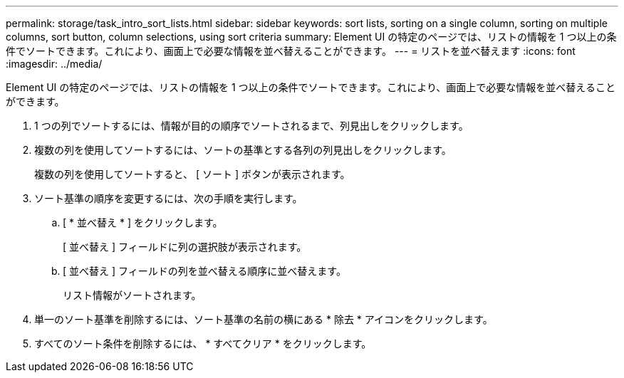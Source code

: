 ---
permalink: storage/task_intro_sort_lists.html 
sidebar: sidebar 
keywords: sort lists, sorting on a single column, sorting on multiple columns, sort button, column selections, using sort criteria 
summary: Element UI の特定のページでは、リストの情報を 1 つ以上の条件でソートできます。これにより、画面上で必要な情報を並べ替えることができます。 
---
= リストを並べ替えます
:icons: font
:imagesdir: ../media/


[role="lead"]
Element UI の特定のページでは、リストの情報を 1 つ以上の条件でソートできます。これにより、画面上で必要な情報を並べ替えることができます。

. 1 つの列でソートするには、情報が目的の順序でソートされるまで、列見出しをクリックします。
. 複数の列を使用してソートするには、ソートの基準とする各列の列見出しをクリックします。
+
複数の列を使用してソートすると、 [ ソート ] ボタンが表示されます。

. ソート基準の順序を変更するには、次の手順を実行します。
+
.. [ * 並べ替え * ] をクリックします。
+
[ 並べ替え ] フィールドに列の選択肢が表示されます。

.. [ 並べ替え ] フィールドの列を並べ替える順序に並べ替えます。
+
リスト情報がソートされます。



. 単一のソート基準を削除するには、ソート基準の名前の横にある * 除去 * アイコンをクリックします。
. すべてのソート条件を削除するには、 * すべてクリア * をクリックします。

